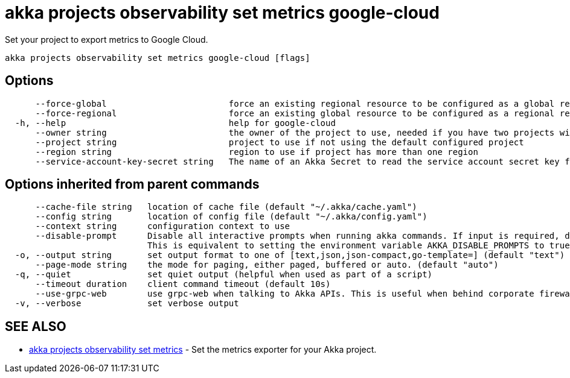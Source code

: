 = akka projects observability set metrics google-cloud

Set your project to export metrics to Google Cloud.

----
akka projects observability set metrics google-cloud [flags]
----

== Options

----
      --force-global                        force an existing regional resource to be configured as a global resource
      --force-regional                      force an existing global resource to be configured as a regional resource
  -h, --help                                help for google-cloud
      --owner string                        the owner of the project to use, needed if you have two projects with the same name from different owners
      --project string                      project to use if not using the default configured project
      --region string                       region to use if project has more than one region
      --service-account-key-secret string   The name of an Akka Secret to read the service account secret key from. The key should be in a property called 'key.json'.
----

== Options inherited from parent commands

----
      --cache-file string   location of cache file (default "~/.akka/cache.yaml")
      --config string       location of config file (default "~/.akka/config.yaml")
      --context string      configuration context to use
      --disable-prompt      Disable all interactive prompts when running akka commands. If input is required, defaults will be used, or an error will be raised.
                            This is equivalent to setting the environment variable AKKA_DISABLE_PROMPTS to true.
  -o, --output string       set output format to one of [text,json,json-compact,go-template=] (default "text")
      --page-mode string    the mode for paging, either paged, buffered or auto. (default "auto")
  -q, --quiet               set quiet output (helpful when used as part of a script)
      --timeout duration    client command timeout (default 10s)
      --use-grpc-web        use grpc-web when talking to Akka APIs. This is useful when behind corporate firewalls that decrypt traffic but don't support HTTP/2.
  -v, --verbose             set verbose output
----

== SEE ALSO

* link:akka_projects_observability_set_metrics.html[akka projects observability set metrics]	 - Set the metrics exporter for your Akka project.

[discrete]

